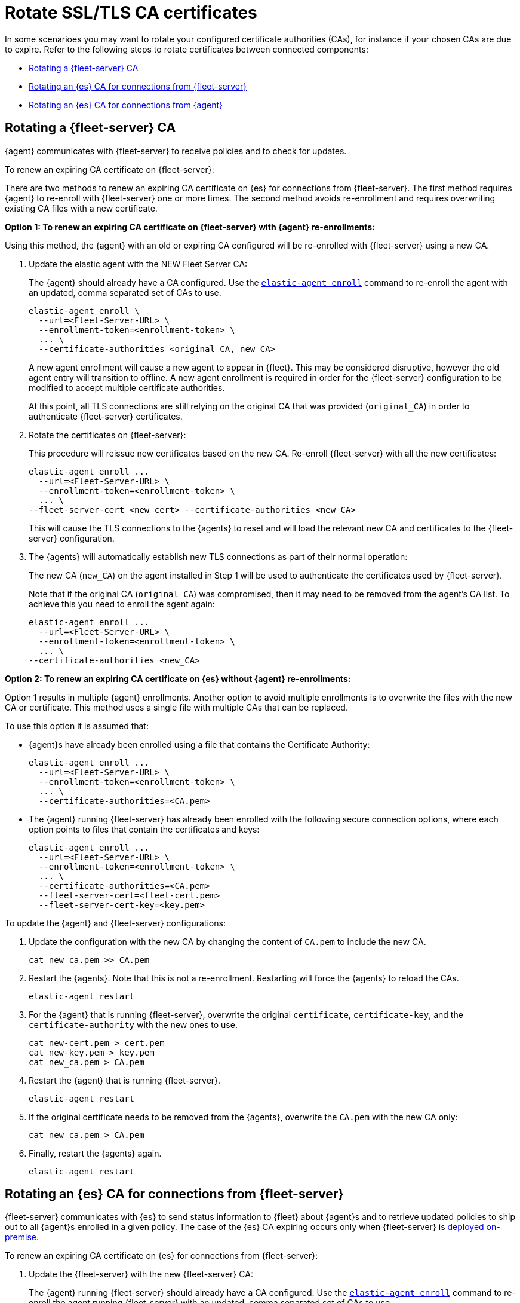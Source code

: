 [[certificates-rotation]]
= Rotate SSL/TLS CA certificates

In some scenarioes you may want to rotate your configured certificate authorities (CAs), for instance if your chosen CAs are due to expire. Refer to the following steps to rotate certificates between connected components:

* <<certificates-rotation-agent-fs>>
* <<certificates-rotation-fs-es>>
* <<certificates-rotation-agent-es>>

[discrete]
[[certificates-rotation-agent-fs]]
== Rotating a {fleet-server} CA

{agent} communicates with {fleet-server} to receive policies and to check for updates.

To renew an expiring CA certificate on {fleet-server}:

There are two methods to renew an expiring CA certificate on {es} for connections from {fleet-server}. The first method requires {agent} to re-enroll with {fleet-server} one or more times. The second method avoids re-enrollment and requires overwriting existing CA files with a new certificate.

**Option 1: To renew an expiring CA certificate on {fleet-server} with {agent} re-enrollments:**

Using this method, the {agent} with an old or expiring CA configured will be re-enrolled with {fleet-server} using a new CA.

. Update the elastic agent with the NEW Fleet Server CA:
+
The {agent} should already have a CA configured. Use the <<elastic-agent-enroll-command,`elastic-agent enroll`>> command to re-enroll the agent with an updated, comma separated set of CAs to use.
+
[source,shell]
----
elastic-agent enroll \
  --url=<Fleet-Server-URL> \
  --enrollment-token=<enrollment-token> \
  ... \  
  --certificate-authorities <original_CA, new_CA>
----
+
A new agent enrollment will cause a new agent to appear in {fleet}. This may be considered disruptive, however the old agent entry will transition to offline. A new agent enrollment is required in order for the {fleet-server} configuration to be modified to accept multiple certificate authorities.
+
At this point, all TLS connections are still relying on the original CA that was provided (`original_CA`) in order to authenticate {fleet-server} certificates.

. Rotate the certificates on {fleet-server}:
+
This procedure will reissue new certificates based on the new CA. Re-enroll {fleet-server} with all the new certificates:
+
[source,shell]
----
elastic-agent enroll ... 
  --url=<Fleet-Server-URL> \
  --enrollment-token=<enrollment-token> \
  ... \
--fleet-server-cert <new_cert> --certificate-authorities <new_CA>
----
+
This will cause the TLS connections to the {agents} to reset and will load the relevant new CA and certificates to the {fleet-server} configuration.

. The {agents} will automatically establish new TLS connections as part of their normal operation:
+
The new CA (`new_CA`) on the agent installed in Step 1 will be used to authenticate the certificates used by {fleet-server}.
+
Note that if the original CA (`original CA`) was compromised, then it may need to be removed from the agent's CA list. To achieve this you need to enroll the agent again:
+
[source,shell]
----
elastic-agent enroll ... 
  --url=<Fleet-Server-URL> \
  --enrollment-token=<enrollment-token> \
  ... \
--certificate-authorities <new_CA>
----

**Option 2: To renew an expiring CA certificate on {es} without {agent} re-enrollments:**

Option 1 results in multiple {agent} enrollments. Another option to avoid multiple enrollments is to overwrite the files with the new CA or certificate. This method uses a single file with multiple CAs that can be replaced.

To use this option it is assumed that:

* {agent}s have already been enrolled using a file that contains the Certificate Authority:
+
[source,shell]
----
elastic-agent enroll ... 
  --url=<Fleet-Server-URL> \
  --enrollment-token=<enrollment-token> \
  ... \
  --certificate-authorities=<CA.pem>
----

* The {agent} running {fleet-server} has already been enrolled with the following secure connection options, where each option points to files that contain the certificates and keys:
+
[source,shell]
----
elastic-agent enroll ... 
  --url=<Fleet-Server-URL> \
  --enrollment-token=<enrollment-token> \
  ... \
  --certificate-authorities=<CA.pem>
  --fleet-server-cert=<fleet-cert.pem>
  --fleet-server-cert-key=<key.pem>
----

To update the {agent} and {fleet-server} configurations:

. Update the configuration with the new CA by changing the content of `CA.pem` to include the new CA.
+
[source,shell]
----
cat new_ca.pem >> CA.pem
----

. Restart the {agents}. Note that this is not a re-enrollment. Restarting will force the {agents} to reload the CAs.
+
[source,shell]
----
elastic-agent restart
----

. For the {agent} that is running {fleet-server}, overwrite the original `certificate`, `certificate-key`, and the `certificate-authority` with the new ones to use.
+
[source,shell]
----
cat new-cert.pem > cert.pem
cat new-key.pem > key.pem
cat new_ca.pem > CA.pem
----

. Restart the {agent} that is running {fleet-server}.
+
[source,shell]
----
elastic-agent restart
----

. If the original certificate needs to be removed from the {agents}, overwrite the `CA.pem` with the new CA only:
+
[source,shell]
----
cat new_ca.pem > CA.pem 
----

. Finally, restart the {agents} again.
+
[source,shell]
----
elastic-agent restart
----

[discrete]
[[certificates-rotation-fs-es]]
== Rotating an {es} CA for connections from {fleet-server}

{fleet-server} communicates with {es} to send status information to {fleet} about {agent}s and to retrieve updated policies to ship out to all {agent}s enrolled in a given policy. The case of the {es} CA expiring occurs only when {fleet-server} is <<fleet-deployment-models,deployed on-premise>>.

To renew an expiring CA certificate on {es} for connections from {fleet-server}:

. Update the {fleet-server} with the new {fleet-server} CA:
+
The {agent} running {fleet-server} should already have a CA configured. Use the <<elastic-agent-enroll-command,`elastic-agent enroll`>> command to re-enroll the agent running {fleet-server} with an updated, comma separated set of CAs to use.
+
[source,shell]
----
elastic-agent enroll \
  --fleet-server-es=<Elasticsearch-URL> \
  --fleet-server-service-token=<service-token> \
  ... \  
  --fleet-server-es-ca <original_ES_CA, new_ES_CA>
----
+
A new agent enrollment will cause two {fleet-server} agents to appear in {fleet}. This may be considered disruptive, however the old agent entry will transition to offline. A new agent enrollment is required in order for the {fleet-server} configuration to be modified to accept multiple certificate authorities.
+
At this point, all TLS connections are still relying on the original CA that was provided (`original_ES_CA`) in order to authenticate {es} certificates. Re-enrolling the {fleet-server} will cause the agents going through that {fleet-server} to also reset their TLS, but they will be re-established as required.

. Rotate the certificates on {es}.
+
{es} will use new certificates based on the new {es} CA. Since the {fleet-server} has the original and the new {es} CAs in a chain, it will accept original and new certificates from {es}.
+
Note that if the original {es} CA (`original_ES CA`) was compromised, then it may need to be removed from the {fleet-server}'s CA list. To achieve this you need to enroll the {fleet-server} agent again (if re-enrollment is a concern then use a file to hold the certificates and certificate-authority):
+
[source,shell]
----
elastic-agent enroll \
  --fleet-server-es=<Elasticsearch-URL> \
  --fleet-server-service-token=<service-token> \
  ... \  
  --fleet-server-es-ca <new_ES_CA>
----

[discrete]
[[certificates-rotation-agent-es]]
== Rotating an {es} CA for connections from {agent}

Using configuration information from a policy delivered by {fleet-server}, {agent} collects data and sends it to {es}.

To renew an expiring CA certificate on {es} for connections from {agent}:

. Go to {fleet} and open the **Settings** tab.
. In the **Outputs** section, click the edit button for the {es} output that requires a certificate rotation.
. In the **Elasticsearch CA trusted fingerprint** field, add the new trusted fingerprint to use. This is the SHA-256 fingerprint (hash) of the certificate authority used to self-sign {es} certificates. This fingerprint will be used to verify self-signed certificates presented by {es}.
+
If this certificate is present in the chain during the handshake, it will be added to the `certificate_authorities` list and the handshake will continue normally.
+
[role="screenshot"]
image::images/certificate-rotation-agent-es.png[Screen capture of the Edit Output UI: Elasticsearch CA trusted fingerprint]
